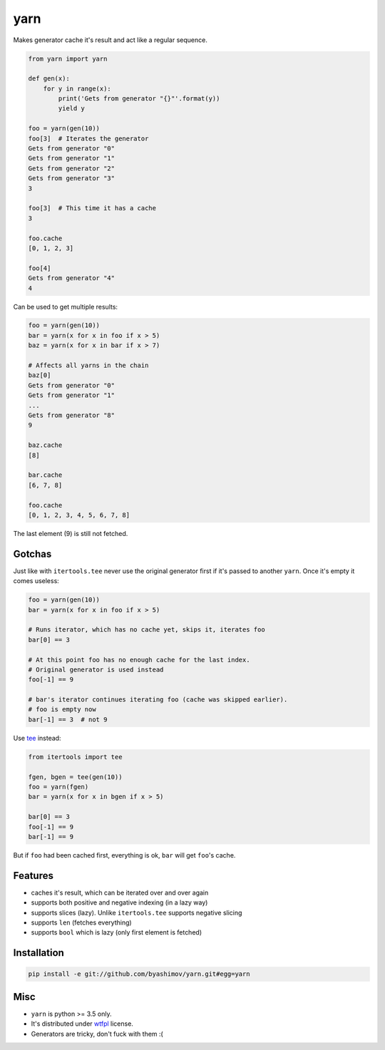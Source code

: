 yarn
====

.. image:: https://travis-ci.org/byashimov/yarn.svg?branch=develop
    :alt: Build Status
    :target: https://travis-ci.org/byashimov/yarn

.. image:: https://codecov.io/gh/byashimov/yarn/branch/develop/graph/badge.svg
    :alt: Codecov
    :target: https://codecov.io/gh/byashimov/yarn


Makes generator cache it's result and act like a regular sequence.

.. code-block:: python

    from yarn import yarn

    def gen(x):
        for y in range(x):
            print('Gets from generator "{}"'.format(y))
            yield y

    foo = yarn(gen(10))
    foo[3]  # Iterates the generator
    Gets from generator "0"
    Gets from generator "1"
    Gets from generator "2"
    Gets from generator "3"
    3

    foo[3]  # This time it has a cache
    3

    foo.cache
    [0, 1, 2, 3]

    foo[4]
    Gets from generator "4"
    4


Can be used to get multiple results:

.. code-block:: python

    foo = yarn(gen(10))
    bar = yarn(x for x in foo if x > 5)
    baz = yarn(x for x in bar if x > 7)

    # Affects all yarns in the chain
    baz[0]
    Gets from generator "0"
    Gets from generator "1"
    ...
    Gets from generator "8"
    9

    baz.cache
    [8]

    bar.cache
    [6, 7, 8]

    foo.cache
    [0, 1, 2, 3, 4, 5, 6, 7, 8]

The last element (9) is still not fetched.

Gotchas
-------

Just like with ``itertools.tee`` never use the original generator first
if it's passed to another ``yarn``. Once it's empty it comes useless:

.. code-block:: python

    foo = yarn(gen(10))
    bar = yarn(x for x in foo if x > 5)

    # Runs iterator, which has no cache yet, skips it, iterates foo
    bar[0] == 3

    # At this point foo has no enough cache for the last index.
    # Original generator is used instead
    foo[-1] == 9

    # bar's iterator continues iterating foo (cache was skipped earlier).
    # foo is empty now
    bar[-1] == 3  # not 9


Use tee_ instead:

.. code-block:: python

    from itertools import tee

    fgen, bgen = tee(gen(10))
    foo = yarn(fgen)
    bar = yarn(x for x in bgen if x > 5)

    bar[0] == 3
    foo[-1] == 9
    bar[-1] == 9


But if ``foo`` had been cached first, everything is ok,
``bar`` will get ``foo``'s cache.


Features
--------

- caches it's result, which can be iterated over and over again
- supports both positive and negative indexing (in a lazy way)
- supports slices (lazy). Unlike ``itertools.tee`` supports negative slicing
- supports ``len`` (fetches everything)
- supports ``bool`` which is lazy (only first element is fetched)


Installation
------------

.. code-block:: console

    pip install -e git://github.com/byashimov/yarn.git#egg=yarn


Misc
----

- ``yarn`` is python >= 3.5 only.
- It's distributed under wtfpl_ license.
- Generators are tricky, don't fuck with them :(


.. _tee: https://docs.python.org/3/library/itertools.html#itertools.tee
.. _wtfpl: http://www.wtfpl.net/txt/copying/
